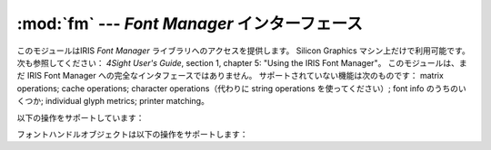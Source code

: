 
:mod:`fm` --- *Font Manager* インターフェース
=============================================

.. module:: fm
   :platform: IRIX
   :synopsis: SGIワークステーションの Font Manager インターフェース。
   :deprecated:
   
   
.. deprecated:: 2.6
    :mod:`fm` モジュールは Python 3.0 での削除に向けて非推奨になりました。


.. index::
   single: Font Manager, IRIS
   single: IRIS Font Manager

このモジュールはIRIS *Font Manager* ライブラリへのアクセスを提供します。
Silicon Graphics マシン上だけで利用可能です。
次も参照してください： *4Sight User's Guide*, section 1, chapter 5:  "Using the IRIS Font Manager"。
このモジュールは、まだ IRIS Font Manager への完全なインタフェースではありません。
サポートされていない機能は次のものです： matrix operations; cache operations; character
operations（代わりに string operations を使ってください）; font info のうちのいくつか; individual
glyph metrics; printer  matching。

以下の操作をサポートしています：


.. function:: init()

   関数を初期化します。 :cfunc:`fminit` を呼び出します。
   この関数は :mod:`fm` モジュールを最初にインポートすると自動的に呼び出さ\
   れるので、普通、呼び出す必要はありません。


.. function:: findfont(fontname)

   フォントハンドルオブジェクトを返します。 ``fmfindfont(fontname)`` を呼び出します。


.. function:: enumerate()

   利用可能なフォント名のリストを返します。 この関数は :cfunc:`fmenumerate` へのインタフェースです。


.. function:: prstr(string)

   現在のフォントを使って文字列をレンダリングします（下のフォントハンドルメソッド
   :func:`setfont` を参照）。 ``fmprstr(string)`` を呼び出します。


.. function:: setpath(string)

   フォントの検索パスを設定します。 ``fmsetpath(string)`` を呼び出します。 （XXX 機能しない！？！）


.. function:: fontpath()

   現在のフォント検索パスを返します。


フォントハンドルオブジェクトは以下の操作をサポートします：

.. method:: font handle.scalefont(factor)

   このフォントを拡大／縮小したハンドルを返します。 ``fmscalefont(fh, factor)`` を呼び出します。


.. method:: font handle.setfont()

   このフォントを現在のフォントに設定します。
   注意：フォントハンドルオブジェクトが削除されると、設定は告知なしに元に戻ります。
   ``fmsetfont(fh)`` を呼び出します。


.. method:: font handle.getfontname()

   このフォントの名前を返します。 ``fmgetfontname(fh)`` を呼び出します。


.. method:: font handle.getcomment()

   このフォントに関連付けられたコメント文字列を返します。 コメント文字列が何もなければ例外を返します。 ``fmgetcomment(fh)`` を呼び出します。


.. method:: font handle.getfontinfo()

   このフォントに関連したデータを含むタプルを返します。 これは ``fmgetfontinfo()`` へのインタフェースです。 以下の数値を含むタプルを返します：
   ``(printermatched, fixed_width, xorig, yorig, xsize, ysize, height, nglyphs)`` 。


.. method:: font handle.getstrwidth(string)

   このフォントで *string* を描いたときの幅をピクセル数で返します。
   ``fmgetstrwidth(fh, string)`` を呼び出します。

